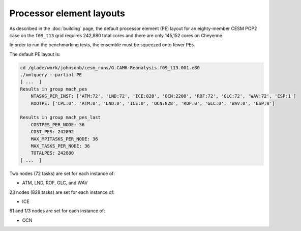 #########################
Processor element layouts
#########################

As described in the :doc:`building` page, the default processor element (PE) 
layout for an eighty-member CESM POP2 case on the ``f09_t13`` grid requires
242,880 total cores and there are only 145,152 cores on Cheyenne.

In order to run the benchmarking tests, the ensemble must be squeezed onto 
fewer PEs.

The default PE layout is:


.. code-block::

   cd /glade/work/johnsonb/cesm_runs/G.CAM6-Reanalysis.f09_t13.001.e80
   ./xmlquery --partial PE
   [ ...  ]
   Results in group mach_pes
       NTASKS_PER_INST: ['ATM:72', 'LND:72', 'ICE:828', 'OCN:2208', 'ROF:72', 'GLC:72', 'WAV:72', 'ESP:1']
       ROOTPE: ['CPL:0', 'ATM:0', 'LND:0', 'ICE:0', 'OCN:828', 'ROF:0', 'GLC:0', 'WAV:0', 'ESP:0']

   Results in group mach_pes_last
       COSTPES_PER_NODE: 36
       COST_PES: 242892
       MAX_MPITASKS_PER_NODE: 36
       MAX_TASKS_PER_NODE: 36
       TOTALPES: 242880
   [ ...  ]


Two nodes (72 tasks) are set for each instance of:

- ATM, LND, ROF, GLC, and WAV

23 nodes (828 tasks) are set for each instance of:

- ICE

61 and 1/3 nodes are set for each instance of:

- OCN




